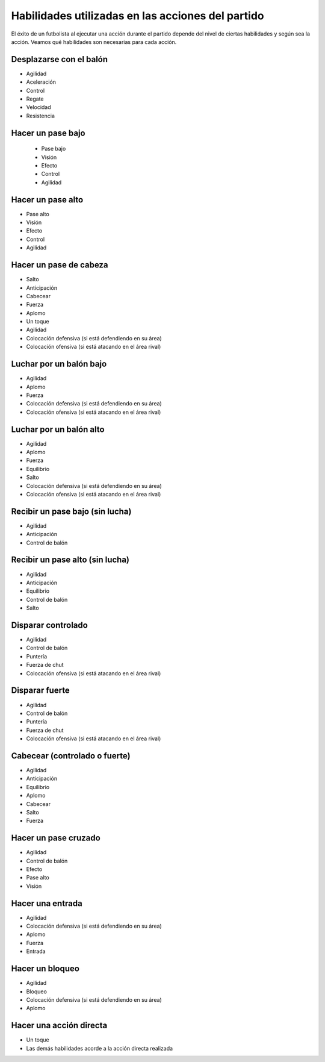 Habilidades utilizadas en las acciones del partido
==================================================

El éxito de un futbolista al ejecutar una acción durante el partido depende del nivel de ciertas habilidades y según sea la acción. Veamos qué habilidades son necesarias para cada acción.


Desplazarse con el balón
------------------------

- Agilidad
- Aceleración
- Control
- Regate
- Velocidad
- Resistencia


Hacer un pase bajo
------------------

 - Pase bajo
 - Visión
 - Efecto
 - Control
 - Agilidad


Hacer un pase alto
------------------

- Pase alto
- Visión
- Efecto
- Control
- Agilidad


Hacer un pase de cabeza
-----------------------

- Salto
- Anticipación
- Cabecear
- Fuerza 
- Aplomo
- Un toque
- Agilidad
- Colocación defensiva (si está defendiendo en su área)
- Colocación ofensiva (si está atacando en el área rival)


Luchar por un balón bajo
------------------------

- Agilidad
- Aplomo
- Fuerza
- Colocación defensiva (si está defendiendo en su área)
- Colocación ofensiva (si está atacando en el área rival)


Luchar por un balón alto
------------------------

- Agilidad
- Aplomo
- Fuerza
- Equilibrio
- Salto
- Colocación defensiva (si está defendiendo en su área)
- Colocación ofensiva (si está atacando en el área rival)


Recibir un pase bajo (sin lucha)
--------------------------------

- Agilidad
- Anticipación
- Control de balón

Recibir un pase alto (sin lucha)
--------------------------------

- Agilidad
- Anticipación
- Equilibrio
- Control de balón
- Salto


Disparar controlado
-------------------

- Agilidad
- Control de balón
- Puntería
- Fuerza de chut
- Colocación ofensiva (si está atacando en el área rival)

Disparar fuerte
---------------

- Agilidad
- Control de balón
- Puntería
- Fuerza de chut
- Colocación ofensiva (si está atacando en el área rival)

Cabecear (controlado o fuerte)
------------------------------

- Agilidad
- Anticipación
- Equilibrio
- Aplomo
- Cabecear
- Salto
- Fuerza

Hacer un pase cruzado
---------------------

- Agilidad
- Control de balón
- Efecto
- Pase alto
- Visión


Hacer una entrada
-----------------

- Agilidad
- Colocación defensiva (si está defendiendo en su área)
- Aplomo
- Fuerza
- Entrada

Hacer un bloqueo
----------------
- Agilidad
- Bloqueo
- Colocación defensiva (si está defendiendo en su área)
- Aplomo

Hacer una acción directa
------------------------

- Un toque
- Las demás habilidades acorde a la acción directa realizada



